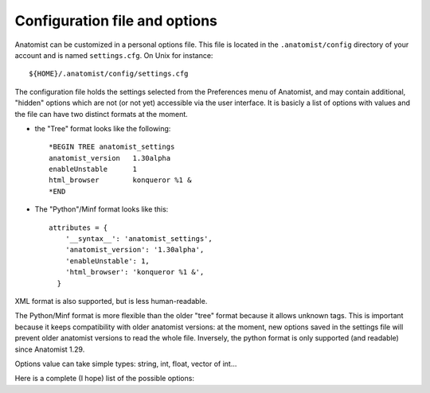 .. _config_file:

Configuration file and options
==============================

Anatomist can be customized in a personal options file. This file is located in the ``.anatomist/config`` directory of your account and is named ``settings.cfg``. On Unix for instance:

::

  ${HOME}/.anatomist/config/settings.cfg

The configuration file holds the settings selected from the Preferences menu of Anatomist, and may contain additional, "hidden" options which are not (or not yet) accessible via the user interface. It is basicly a list of options with values and the file can have two distinct formats at the moment.

* the "Tree" format looks like the following:

  ::

    *BEGIN TREE anatomist_settings
    anatomist_version   1.30alpha
    enableUnstable      1
    html_browser        konqueror %1 &
    *END

* The "Python"/Minf format looks like this:

  ::

    attributes = {
        '__syntax__': 'anatomist_settings',
        'anatomist_version': '1.30alpha',
        'enableUnstable': 1,
        'html_browser': 'konqueror %1 &',
      }

XML format is also supported, but is less human-readable.

The Python/Minf format is more flexible than the older "tree" format because it allows unknown tags. This is important because it keeps compatibility with older anatomist versions: at the moment, new options saved in the settings file will prevent older anatomist versions to read the whole file. Inversely, the python format is only supported (and readable) since Anatomist 1.29.

Options value can take simple types: string, int, float, vector of int...

Here is a complete (I hope) list of the possible options:

.. raw:: html

  <table class="docutils" style="width: 100%;">
    <colgroup>
       <col span="1" style="width: 15%;">
       <col span="1" style="width: 10%;">
       <col span="1" style="width: 10%;">
       <col span="1" style="width: 10%;">
       <col span="1" style="width: 50%;">
       <col span="1" style="width: 5%;">
    </colgroup>
    <thead>
      <tr class="row-odd">
        <th>Option</th>
        <th>Type</th>
        <th>Default value</th>
        <th>Possible values</th>
        <th>Description</th>
        <th>Exists since anatomist version</th>
      </tr>
    </thread>
    <tbody>
      <tr>
        <td><tt>anatomist_version</tt></td>
        <td><tt>string</tt></td>
        <td></td>
        <td></td>
        <td>Higher version used</td>
        <td>all</td>
      </tr>
      <tr>
        <td><tt>axialConvention</tt></td>
        <td><tt>string</tt></td>
        <td><tt>radio</tt></td>
        <td><tt>radio, neuro</tt></td>
        <td>Display convention for axial and coronal slices</td>
        <td>1.30</td>
      </tr>
      <tr>
        <td><tt>boxSelectionColorMode</tt></td>
        <td><tt>string</tt></td>
        <td><tt>gray</tt></td>
        <td><tt>gray, as_selection, custom</tt></td>
        <td>When box selection highlighting is enabled (see <tt>boxSelectionHighlight</tt>), this parameter determines how boxes colors are set. In <tt>custom</tt> mode, the custom color is given by the <tt>boxSelectionCustomColor</tt> parameter.</td>
        <td>4.2</td>
      </tr>
      <tr>
        <td><tt>boxSelectionCustomColor</tt></td>
        <td><tt>float_vector</tt></td>
        <td><tt>[ 0.7, 0.7, 0.7, 1. ]</tt></td>
        <td>RGB (3 float between 0 and 1), or RGBA</td>
        <td>When box selection highlighting is enabled (see <tt>boxSelectionHighlight</tt>), and in <tt>custom</tt> color mode (see <tt>boxSelectionColorMode</tt>), this parameter specified the boxes colors.</td>
        <td>4.2</td>
      </tr>
      <tr>
        <td><tt>boxSelectionIndividual</tt></td>
        <td><tt>int</tt></td>
        <td><tt>0</tt></td>
        <td>0, 1</td>
        <td>When box selection highlighting is enabled (see <tt>boxSelectionHighlight</tt>), this parameter specified whether there is one global box (<tt>0</tt>) or one box for each selected object (<tt>1</tt>).</td>
        <td>4.2</td>
      </tr>
      <tr>
        <td><tt>boxSelectionHighlight</tt></td>
        <td><tt>int</tt></td>
        <td><tt>1</tt></td>
        <td>0, 1</td>
        <td>Enables (<tt>1</tt>) or disables (<tt>0</tt>) box selection highlighting. Box selection draws a bow around selected objects in seletion control mode. Several parameters control the way bowes are rendered: see <tt>boxSelectionIndividual</tt>, <tt>boxSelectionColorMode</tt>, and <tt>boxSelectionCustomColor</tt>.</td>
        <td>4.2</td>
      </tr>
      <tr>
        <td><tt>clipBrowserValues</tt></td>
        <td><tt>int</tt></td>
        <td><tt>0</tt></td>
        <td><tt>positive int</tt></td>
        <td>Maximum number of characters displayed in graph, nomenclatures and other tree attributes in browsers. 0 means unlimited (default). It may be useful to set a limit here because on some Linux X servers and some Qt implementations, displaying too large text may result in anatomist crashing.
        </td>
        <td>4.0.2</td>
      </tr>
      <tr>
        <td><tt>commonScannerBasedReferential</tt></td>
        <td><tt>int</tt></td>
        <td>0</td>
        <td><tt>0</tt>, <tt>1</tt></td>
        <td>Assumes all "scanner-based" referentials in image headers are the same. By default they are considered all different.</td>
        <td>4.2</td>
      </tr>
      <tr>
        <td><tt>confirmBeforeQuit</tt></td>
        <td><tt>int</tt></td>
        <td>1</td>
        <td><tt>0</tt>, <tt>1</tt></td>
        <td>Display or don't display the confirmation box when quittng Anatomist.</td>
        <td>4.3</td>
      </tr>
      <tr>
        <td><tt>controlWindowLogo</tt></td>
        <td><tt>int</tt></td>
        <td>1</td>
        <td><tt>0</tt>, <tt>1</tt></td>
        <td>Allows to hide the logo image and (take less space)</td>
        <td>all</td>
      </tr>
      <tr>
        <td><tt>cursorColor</tt></td>
        <td><tt>int_vector</tt></td>
        <td>None</td>
        <td>RGB (3 ints)</td>
        <td>Color of the 3D windows cursor. Only valid if <tt>cursorColorAuto</tt> is 0</td>
        <td>all</td>
      </tr>
      <tr>
        <td><tt>cursorColorAuto</tt></td>
        <td><tt>int</tt></td>
        <td><tt>1</tt></td>
        <td><tt>0</tt>, <tt>1</tt></td>
        <td>In auto mode, a default color is taken and <tt>cursorColor</tt> is not taken
        into account</td>
        <td>all</td>
      </tr>
      <tr>
        <td><tt>cursorShape</tt></td>
        <td><tt>string</tt></td>
        <td><tt>cross</tt></td>
        <td><tt>cross</tt>, <tt>circle</tt></td>
        <td>Shape of the 3D cursor. In Anatomist 1.30, only <tt>cross</tt> was implemented.
          In Anatomist 3.0, cursors can be any anatomist object. A number of cursors are
          available, and users can add their own ones in their <tt>.anatomist/cursors</tt>
          directory.
        </td>
        <td>all</td>
      </tr>
      <tr>
        <td><tt>cursorSize</tt></td>
        <td><tt>int</tt></td>
        <td><tt>20</tt></td>
        <td>positive int</td>
        <td>Size of the 3D cursor (in mm)</td>
        <td>all</td>
      </tr>
      <tr>
        <td><tt>displayCursorPosition</tt></td>
        <td><tt>int</tt></td>
        <td><tt>1</tt></td>
        <td>0, 1</td>
        <td>Display or not the statusbar in 3D windows with the cursor position and image values</td>
        <td>4.1</td>
      </tr>
      <tr>
        <td><tt>disableOpenGLSelection</tt></td>
        <td><tt>int</tt></td>
        <td><tt>0</tt></td>
        <td><tt>0</tt>, <tt>1</tt></td>
        <td>Avoid using OpenGL-based selection (in selection control, and 3D windows tooltips). It may be needed with some buggy OpenGL implementations which may cause Anatomist to crash. The "Surface Paint" tool also makes use of it in an unconditional way, so this module might still crash with such an OpenGL implementation.
        </td>
        <td>4.1</td>
      </tr>
      <tr>
        <td><tt>displayCursorPosition</tt></td>
        <td><tt>int</tt></td>
        <td><tt>1</tt></td>
        <td><tt>0</tt>, <tt>1</tt></td>
        <td>Display or not the statusbar in 3D windows with the cursor position and image values</td>
        <td>4.1</td>
      </tr>
      <tr>
        <td><tt>enableUnstable</tt></td>
        <td><tt>int</tt></td>
        <td><tt>0</tt></td>
        <td><tt>0</tt>, <tt>1</tt></td>
        <td>Enable or disable unstable and buggy (dangerous) features</td>
        <td>1.30</td>
      </tr>
      <tr>
        <td><tt>graphDisplayMode</tt></td>
        <td><tt>string</tt></td>
        <td><tt>meshes</tt></td>
        <td><tt>meshes</tt>, <tt>voxels</tt>, <tt>all</tt>, <tt>first</tt></td>
        <td>Display mode for 3D objects in graph nodes and relations</td>
        <td>all (used since 3.0)</td>
      </tr>
      <tr>
        <td><tt>graphHierarchyAttribute</tt></td>
        <td><tt>string</tt></td>
        <td><tt>name</tt></td>
        <td><tt>name</tt>, <tt>label</tt></td>
        <td>Graph nodes attribute used to link and color with nomenclature names</td>
        <td>all (used since 3.0)</td>
      </tr>
      <tr>
        <td><tt>graphUseHierarchy</tt></td>
        <td><tt>int</tt></td>
        <td>1</td>
        <td>0, 1</td>
        <td>enable or disable the coloring of graph 3D elements according to a nomenclature
          hierarchy
        </td>
        <td>all (used since 3.0)</td>
      </tr>
      <tr>
        <td><tt>graphUseToolTips</tt></td>
        <td><tt>int</tt></td>
        <td>1</td>
        <td>0, 1</td>
        <td>enable or disable tooltips on 3D views, to display graph nodes labels</td>
        <td>all (used since 3.0)</td>
      </tr>
      <tr>
        <td><tt>html_browser</tt></td>
        <td><tt>string</tt></td>
        <td>system dependent</td>
        <td></td>
        <td>command used to run a HTML borwser for the documentation</td>
        <td>all</td>
      </tr>
      <tr>
        <td><tt>language</tt></td>
        <td><tt>string</tt></td>
        <td>system default</td>
        <td><tt>en</tt>, <tt>fr</tt>, ...</td>
        <td>Translation language in the GUI</td>
        <td>all</td>
      </tr>
      <tr>
        <td><tt>leftRightDisplayed</tt></td>
        <td><tt>int</tt></td>
        <td></td>
        <td></td>
        <td>used only since Anatomist 4.3</td>
        <td>all</td>
      </tr>
      <tr>
        <td><tt>linkedCursor</tt></td>
        <td><tt>int</tt></td>
        <td><tt>1</tt></td>
        <td><tt>0</tt>, <tt>1</tt></td>
        <td>Display / hide the 3D cursor</td>
        <td>all</td>
      </tr>
      <tr>
        <td><tt>listview_background</tt></td>
        <td><tt>string</tt></td>
        <td>None</td>
        <td></td>
        <td>Image file to be displayed in "listview" widgets of the GUI: the control
        window objects and windows lists, browsers etc. This is only a gadget to customize
        the look of Anatomist. Filenames without an absolute path are taken in the
        <tt>${HOME}/.anatomist/icons/</tt> directory</td>
        <td>all</td>
      </tr>
      <tr>
        <td><tt>maxPolygonsPerObject</tt></td>
        <td><tt>int</tt></td>
        <td>0 (unlimited)</td>
        <td>&gt;= 0</td>
        <td>Limit the number of displayed polygons in a single object (mesh).
          By default (0) there is no limit, but depending on the 3D hardware, displaying very large meshes (like fibers tracts sets) may flood the graphics display and even crash or hang the complete system. Limiting the number of displayed polygons will avoid such problems, but will display only a portion of the complete object. For fibers typically this is not a real problem, provided fibers are randomized before display.
        </td>
        <td>4.5</td>
      </tr>
      <tr>
        <td><tt>maxTextureUnitsUsed</tt></td>
        <td><tt>int</tt></td>
        <td>-1</td>
        <td>&gt;= -1</td>
        <td>Limit the number of OpenGL texture units used. The default is -1, unlimited. Try this option if you encounter OpenGL rendering problems. Such problems have been seen on Windows machines, where rendering was not performed at all if more than 3 texture units were enabled (even on non-textured objects).
        </td>
        <td>4.1</td>
      </tr>
      <tr>

        <td><tt>object_names_list_max_size</tt></td>
        <td><tt>int</tt></td>
        <td>300</td>
        <td>positive int</td>
        <td>Limit to the number of characters dispayed in objects lists for objects and window names. 0 means no limit.</td>
        <td>4.5.1</td>
      </tr>

      <tr>
        <td><tt>path_list</tt></td>
        <td><tt>string</tt></td>
        <td></td>
        <td></td>
        <td>Paths list to be inserted in the pre-selected directories of file dialogs. It
        can be useful to reach quickly your favorite data directories</td>
        <td>all</td>
      </tr>
      <tr>
        <td><tt>selectionColor</tt></td>
        <td><tt>int_vector</tt></td>
        <td></td>
        <td>RGB (3 ints)</td>
        <td>Selection color for graph nodes</td>
        <td>all</td>
      </tr>
      <tr>
        <td><tt>selectionColorInverse</tt></td>
        <td><tt>int</tt></td>
        <td><tt>0</tt></td>
        <td><tt>0</tt>, <tt>1</tt></td>
        <td>If this option is enabled, the selection color is the negative of the original
        color of the selected object. In this case, <tt>selectionColor</tt> is not taken
        into account</td>
        <td>all</td>
      </tr>
      <tr>
        <td><tt>selectionRenderingMode</tt></td>
        <td><tt>string</tt></td>
        <td><tt>ColoredSelection</tt></td>
        <td><tt>ColoredSelection</tt>, <tt>OutlinedSelection</tt></td>
        <td>Sets the way selected objects visually appear in 3D renderings. The default, <tt>ColoredSelection</tt> draws them in a different color (see <tt>selectionColor</tt> and <tt>selectionColorInverse</tt>). In <tt>OutlinedSelection</tt> mode, selected objects don't change color but have a thick outline with the selection color.
        </td>
        <td>3.1.5</td>
      </tr>
      <tr>
        <td><tt>setAutomaticReferential</tt></td>
        <td><tt>int</tt></td>
        <td><tt>0</tt></td>
        <td><tt>0</tt>, <tt>1</tt></td>
        <td>Automatically use any file header information specifying referentials and transformations information. Several referentials may be created, with transformations between them. The object will be assigned one of these referentials.
        </td>
        <td>all</td>
      </tr>
      <tr>
        <td><tt>unselect_on_background</tt></td>
        <td><tt>int</tt></td>
        <td><tt>0</tt></td>
        <td><tt>0</tt>, <tt>1</tt></td>
        <td>In selection mode (selection control), clicking outside any selectable object used to keep the current selection unchanged. The user thus has to use the rigt button popup menu to unselect. Thie option allows to un select when clicking on the background.
        </td>
        <td>4.6.2</td>
      </tr>
      <tr>
        <td><tt>userLevel</tt></td>
        <td><tt>int</tt></td>
        <td><tt>0</tt></td>
        <td>positive int</td>
        <td>Visibility and access to advanced or experimental features may be disabled for lower user levels, in order to keep things simple and robust for beginners.</td>
        <td>all</td>
      </tr>
      <tr>
        <td><tt>useSpmOrigin</tt></td>
        <td><tt>int</tt></td>
        <td><tt>0</tt></td>
        <td><tt>0</tt>, <tt>1</tt></td>
        <td>If enabled, SPM volumes with an origin are automatically assigned a referential
        and transformation at load time to take it into account. This used to be the default
        and only possible behaviour in anatomist 1.29 and previous versions, but as it is
        often annoying, it has been disabled. When disabled, the same referential can be
        created via an object-specific option of volumes</td>
        <td>1.30</td>
      </tr>
      <tr>
        <td><tt>volumeInterpolation</tt></td>
        <td><tt>int</tt></td>
        <td><tt>1</tt></td>
        <td><tt>0</tt>, <tt>1</tt></td>
        <td>By default, resampled volumes values are interpolated from neighbouring voxels.
        This gives a nice smooth aspect but is slower and may not let you see the exact
        limits of the voxels.</td>
        <td>all</td>
      </tr>
      <tr>
        <td><tt>windowBackground</tt></td>
        <td><tt>float_vector</tt></td>
        <td><tt>1, 1, 1, 1</tt></td>
        <td>RGB (3 float between 0 and 1), or RGBA</td>
        <td>Default 3D windows background color. The default in Anatomist is white (1, 1, 1). The opacity parameter (4th color component) has no effect.
        </td>
        <td>4.5</td>
      </tr>
      <tr>
        <td><tt>windowSizeFactor</tt></td>
        <td><tt>float</tt></td>
        <td><tt>1.5</tt></td>
        <td><tt>&gt; 0</tt></td>
        <td>Default windows size factor. 1.0 corresponds to 1 pixel for 1mm in data space,
          larger values means larger windows. Depending on the size and resolution of
          your screen, you may want to change this default value.
        </td>
        <td>3.0 (default changed from 1. to 1.5 in Anatomist 4.1)</td>
      </tr>
      <tr>
        <td><tt>windowsUseGraphicsView</tt></td>
        <td><tt>int</tt></td>
        <td><tt>0</tt> on MacOS, <tt>1</tt> on other systems</td>
        <td><tt>0</tt>, <tt>1</tt></td>
        <td>When enabled, use a Qt Graphics View as foreground layer in 3D windows: it allows to draw various things on top of the OpenGL renderings, and will be used for visual feedback during interactions, or to display information. It is used for instance for palette contol feedback.
        </td>
        <td>4.4</td>
      </tr>
      <tr>
        <td><tt>async_load</tt></td>
        <td><tt>int</tt></td>
        <td><tt>0</tt></td>
        <td><tt>0</tt>, <tt>1</tt></td>
        <td>Use async loading when loading objects via the GUI. Async loading is done in background (in a separate thread) thus doesn't block the user interface. Objects are added in the list as soon as they have finished loading.<br/>
        As this is using threading, some data formats might not be robust to parallelism, which could result in crashes. If you experience such, please disable this rather experimental option.
        </td>
        <td>5.2</td>
      </tr>
      <tr>
        <td><tt>parallel_load</tt></td>
        <td><tt>int</tt></td>
        <td><tt>0</tt></td>
        <td><tt>0</tt>, <tt>1</tt></td>
        <td>Use parallel loading when loading multiple objects via the GUI. Parallel loading is done using all the available CPU cores.<br/>
        This option is compatible with the <tt>async_load</tt> option, and may be used in addition to it.<br/>
        As this is using threading, some data formats might not be robust to parallelism, which could result in crashes. If you experience such, please disable this rather experimental option.
        </td>
        <td>5.2</td>
      </tr>
    </tbody>
  </table>

